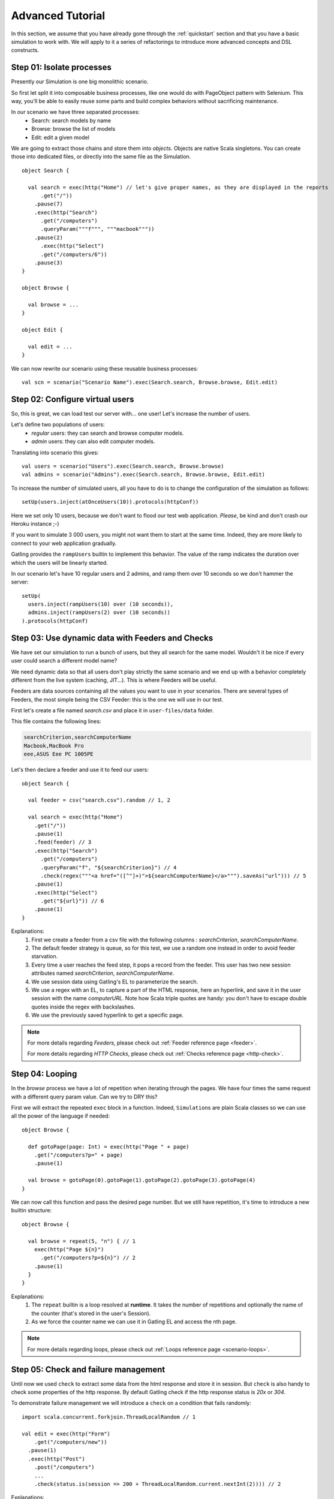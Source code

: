 .. _advanced_tutorial:

#################
Advanced Tutorial
#################

In this section, we assume that you have already gone through the :ref:`quickstart` section and that you  have a basic simulation to work with.
We will apply to it a series of refactorings to introduce more advanced concepts and DSL constructs.

Step 01: Isolate processes
==========================

Presently our Simulation is one big monolithic scenario.

So first let split it into composable business processes, like one would do with PageObject pattern with Selenium.
This way, you'll be able to easily reuse some parts and build complex behaviors without sacrificing maintenance.

In our scenario we have three separated processes:
  * Search: search models by name
  * Browse: browse the list of models
  * Edit: edit a given model

We are going to extract those chains and store them into *objects*.
Objects are native Scala singletons.
You can create those into dedicated files, or directly into the same file as the Simulation.

::

  object Search {

    val search = exec(http("Home") // let's give proper names, as they are displayed in the reports
        .get("/"))
      .pause(7)
      .exec(http("Search")
        .get("/computers")
        .queryParam("""f""", """macbook"""))
      .pause(2)
        .exec(http("Select")
        .get("/computers/6"))
      .pause(3)
  }

  object Browse {

    val browse = ...
  }

  object Edit {

    val edit = ...
  }

We can now rewrite our scenario using these reusable business processes::

  val scn = scenario("Scenario Name").exec(Search.search, Browse.browse, Edit.edit)

Step 02: Configure virtual users
================================

So, this is great, we can load test our server with... one user!
Let's increase the number of users.

Let's define two populations of users:
  * *regular* users: they can search and browse computer models.
  * *admin* users: they can also edit computer models.

Translating into scenario this gives::

  val users = scenario("Users").exec(Search.search, Browse.browse)
  val admins = scenario("Admins").exec(Search.search, Browse.browse, Edit.edit)

To increase the number of simulated users, all you have to do is to change the configuration of the simulation as follows::

  setUp(users.inject(atOnceUsers(10)).protocols(httpConf))


Here we set only 10 users, because we don't want to flood our test web application. *Please*, be kind and don't crash our Heroku instance ;-)

If you want to simulate 3 000 users, you might not want them to start at the same time.
Indeed, they are more likely to connect to your web application gradually.

Gatling provides the ``rampUsers`` builtin to implement this behavior.
The value of the ramp indicates the duration over which the users will be linearly started.

In our scenario let's have 10 regular users and 2 admins, and ramp them over 10 seconds so we don't hammer the server::

  setUp(
    users.inject(rampUsers(10) over (10 seconds)),
    admins.inject(rampUsers(2) over (10 seconds))
  ).protocols(httpConf)

Step 03: Use dynamic data with Feeders and Checks
=================================================

We have set our simulation to run a bunch of users, but they all search for the same model.
Wouldn't it be nice if every user could search a different model name?

We need dynamic data so that all users don't play strictly the same scenario and we end up with a behavior completely different from the live system (caching, JIT...).
This is where Feeders will be useful.

Feeders are data sources containing all the values you want to use in your scenarios.
There are several types of Feeders, the most simple being the CSV Feeder: this is the one we will use in our test.

First let's create a file named *search.csv* and place it in ``user-files/data`` folder.

This file contains the following lines:

.. code-block:: text

  searchCriterion,searchComputerName
  Macbook,MacBook Pro
  eee,ASUS Eee PC 1005PE

Let's then declare a feeder and use it to feed our users::

  object Search {

    val feeder = csv("search.csv").random // 1, 2

    val search = exec(http("Home")
      .get("/"))
      .pause(1)
      .feed(feeder) // 3
      .exec(http("Search")
        .get("/computers")
        .queryParam("f", "${searchCriterion}") // 4
        .check(regex("""<a href="([^"]+)">${searchComputerName}</a>""").saveAs("url"))) // 5
      .pause(1)
      .exec(http("Select")
        .get("${url}")) // 6
      .pause(1)
  }


Explanations:
  1. First we create a feeder from a csv file with the following columns : *searchCriterion*, *searchComputerName*.
  2. The default feeder strategy is queue, so for this test, we use a random one instead in order to avoid feeder starvation.
  3. Every time a user reaches the feed step, it pops a record from the feeder.
     This user has two new session attributes named *searchCriterion*, *searchComputerName*.
  4. We use session data using Gatling's EL to parameterize the search.
  5. We use a regex with an EL, to capture a part of the HTML response, here an hyperlink, and save it in the user session with the name *computerURL*.
     Note how Scala triple quotes are handy: you don't have to escape double quotes inside the regex with backslashes.
  6. We use the previously saved hyperlink to get a specific page.

.. note::
    For more details regarding *Feeders*, please check out :ref:`Feeder reference page <feeder>`.
    
    For more details regarding *HTTP Checks*, please check out :ref:`Checks reference page <http-check>`.

Step 04: Looping
================

In the *browse* process we have a lot of repetition when iterating through the pages.
We have four times the same request with a different query param value. Can we try to DRY this?

First we will extract the repeated ``exec`` block in a function.
Indeed, ``Simulation``\ s are plain Scala classes so we can use all the power of the language if needed::

  object Browse {

    def gotoPage(page: Int) = exec(http("Page " + page)
      .get("/computers?p=" + page)
      .pause(1)

    val browse = gotoPage(0).gotoPage(1).gotoPage(2).gotoPage(3).gotoPage(4)
  }

We can now call this function and pass the desired page number.
But we still have repetition, it's time to introduce a new builtin structure::

  object Browse {

    val browse = repeat(5, "n") { // 1
      exec(http("Page ${n}")
        .get("/computers?p=${n}") // 2
      .pause(1)
    }
  }

Explanations:
  1. The ``repeat`` builtin is a loop resolved at **runtime**.
     It takes the number of repetitions and optionally the name of the counter (that's stored in the user's Session).
  2. As we force the counter name we can use it in Gatling EL and access the nth page.

.. note::
  For more details regarding loops, please check out :ref:`Loops reference page <scenario-loops>`.

Step 05: Check and failure management
=====================================

Until now we used ``check`` to extract some data from the html response and store it in session.
But ``check`` is also handy to check some properties of the http response.
By default Gatling check if the http response status is *20x* or *304*.

To demonstrate failure management we will introduce a ``check`` on a condition that fails randomly::

  import scala.concurrent.forkjoin.ThreadLocalRandom // 1

  val edit = exec(http("Form")
      .get("/computers/new"))
    .pause(1)
    .exec(http("Post")
      .post("/computers")
      ...
      .check(status.is(session => 200 + ThreadLocalRandom.current.nextInt(2)))) // 2

Explanations:
  1. First we import ``ThreadLocalRandom``. This class is just a backport of the JDK7 one for running with JDK6.
  2. We do a check on a condition that's been customized with a lambda.
     It will be evaluated every time a user executes the request and randomly return *200* or *201*.
     As response status is 200, the check will fail randomly.

To handle this random failure we use the ``tryMax`` and ``exitHereIfFailed`` constructs as follow::

  val edit = tryMax(2) { // 1
    exec(...)
  }.exitHereIfFailed // 2

Explanations:
  1. ``tryMax`` tries a given block up to n times.
     Here we try at max twice.
  2. If all tentatives failed, the user exit the whole scenario due to ``exitHereIfFailed``.

.. note::
  For more details regarding conditional blocks, please check out :ref:`Conditional Statements reference page <scenario-conditions>`.

That's all Folks!

.. note::
  The files for this tutorial can be found in the distribution in the ``user-files/simulations`` directory, and on Github `here <https://github.com/excilys/gatling/tree/master/gatling-bundle/src/universal/user-files/simulations>`__.
